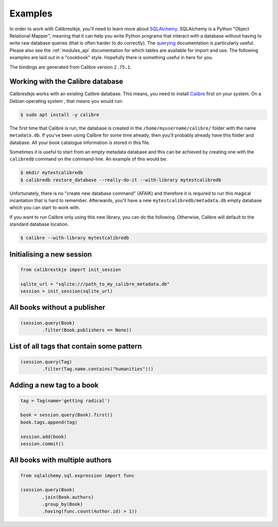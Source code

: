 .. _examples:

********
Examples
********

In order to work with Calibrestkje, you'll need to learn more about
`SQLAlchemy`_. SQLAlchemy is a Python "Object Relational Mapper", meaning that
it can help you write Python programs that interact with a database without
having to write raw database queries (that is often harder to do correctly).
The `querying`_ documentation is particularly useful. Please also see the
:ref:`modules_api` documentation for which tables are available for import and
use. The following examples are laid out in a "cookbook" style. Hopefully there
is something useful in here for you.

The bindings are generated from Calibre version ``2.75.1``.

.. _SQLAlchemy: https://docs.sqlalchemy.org/en/13/
.. _querying: https://docs.sqlalchemy.org/en/13/orm/tutorial.html#querying

Working with the Calibre database
---------------------------------

Calibrestkje works with an existing Calibre database. This means, you need to
install `Calibre`_ first on your system. On a Debian operating system , that
means you would run:

.. _Calibre: https://calibre-ebook.com

.. code-block:: bash

   $ sudo apt install -y calibre

The first time that Calibre is run, the database is created in the
``/home/myusername/calibre/`` folder with the name ``metadata.db``.  If you've
been using Calibre for some time already, then you'll probably already have
this folder and database. All your book catalogue information is stored in this
file.

Sometimes it is useful to start from an empty metadata database and this can be
achieved by creating one with the ``calibredb`` command on the command-line. An
example of this would be:

.. code-block:: bash

   $ mkdir mytestcalibredb
   $ calibredb restore_database --really-do-it --with-library mytestcalibredb

Unfortunately, there is no "create new database command" (AFAIK) and therefore
it is required to run this magical incantation that is hard to remember.
Afterwards, you'll have a new ``mytestcalibredb/metadata.db`` empty database
which you can start to work with.

If you want to run Calibre only using this new library, you can do the
following. Otherwise, Calibre will default to the standard database location.

.. code-block:: bash

   $ calibre --with-library mytestcalibredb

Initialising a new session
--------------------------

.. code-block:: python

    from calibrestkje import init_session

    sqlite_url = "sqlite:///path_to_my_calibre_metadata.db"
    session = init_session(sqlite_url)

All books without a publisher
-----------------------------

.. code-block:: python

    (session.query(Book)
            .filter(Book.publishers == None))

List of all tags that contain some pattern
------------------------------------------

.. code-block:: python

    (session.query(Tag)
            .filter(Tag.name.contains("humanities")))

Adding a new tag to a book
--------------------------

.. code-block:: python

    tag = Tag(name='getting radical')

    book = session.query(Book).first()
    book.tags.append(tag)

    session.add(book)
    session.commit()

All books with multiple authors
-------------------------------

.. code-block:: python

    from sqlalchemy.sql.expression import func

    (session.query(Book)
            .join(Book.authors)
            .group_by(Book)
            .having(func.count(Author.id) > 1))
